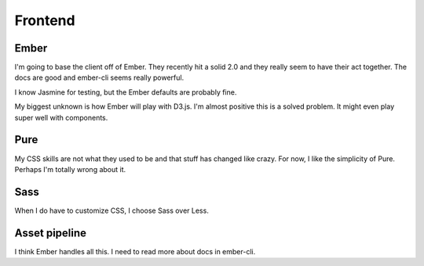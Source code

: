 Frontend
========

Ember
-----

I'm going to base the client off of Ember.
They recently hit a solid 2.0
and they really seem to have their act together.
The docs are good
and ember-cli seems really powerful.

I know Jasmine for testing,
but the Ember defaults are probably fine.

My biggest unknown is how Ember will play with D3.js.
I'm almost positive this is a solved problem.
It might even play super well with components.

Pure
----

My CSS skills are not what they used to be
and that stuff has changed like crazy.
For now, I like the simplicity of Pure.
Perhaps I'm totally wrong about it.

Sass
----

When I do have to customize CSS,
I choose Sass over Less.

Asset pipeline
--------------

I think Ember handles all this.
I need to read more about docs in ember-cli.
